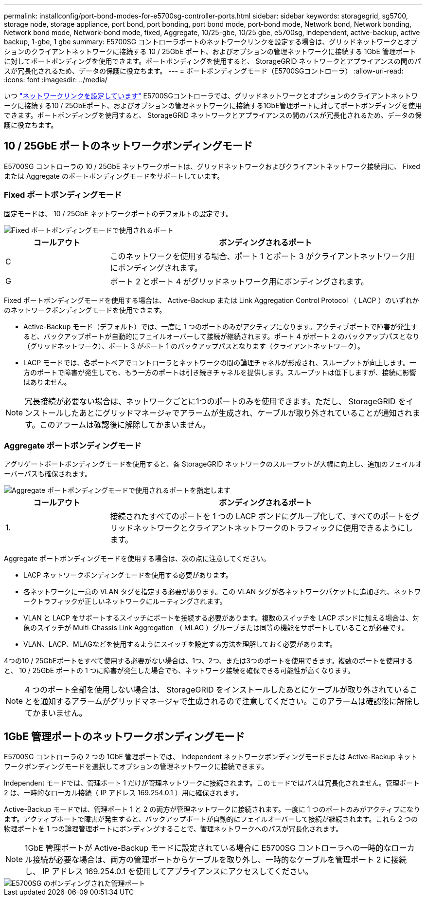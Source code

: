 ---
permalink: installconfig/port-bond-modes-for-e5700sg-controller-ports.html 
sidebar: sidebar 
keywords: storagegrid, sg5700, storage node, storage appliance, port bond, port bonding, port bond mode, port-bond mode, Network bond, Network bonding, Network bond mode, Network-bond mode, fixed, Aggregate, 10/25-gbe, 10/25 gbe, e5700sg, independent, active-backup, active backup, 1-gbe, 1 gbe 
summary: E5700SG コントローラポートのネットワークリンクを設定する場合は、グリッドネットワークとオプションのクライアントネットワークに接続する 10 / 25GbE ポート、およびオプションの管理ネットワークに接続する 1GbE 管理ポートに対してポートボンディングを使用できます。ポートボンディングを使用すると、 StorageGRID ネットワークとアプライアンスの間のパスが冗長化されるため、データの保護に役立ちます。 
---
= ポートボンディングモード（E5700SGコントローラ）
:allow-uri-read: 
:icons: font
:imagesdir: ../media/


[role="lead"]
いつ link:configuring-network-links.html["ネットワークリンクを設定しています"] E5700SGコントローラでは、グリッドネットワークとオプションのクライアントネットワークに接続する10 / 25GbEポート、およびオプションの管理ネットワークに接続する1GbE管理ポートに対してポートボンディングを使用できます。ポートボンディングを使用すると、 StorageGRID ネットワークとアプライアンスの間のパスが冗長化されるため、データの保護に役立ちます。



== 10 / 25GbE ポートのネットワークボンディングモード

E5700SG コントローラの 10 / 25GbE ネットワークポートは、グリッドネットワークおよびクライアントネットワーク接続用に、 Fixed または Aggregate のポートボンディングモードをサポートしています。



=== Fixed ポートボンディングモード

固定モードは、 10 / 25GbE ネットワークポートのデフォルトの設定です。

image::../media/e5700sg_fixed_port.gif[Fixed ポートボンディングモードで使用されるポート]

[cols="1a,3a"]
|===
| コールアウト | ボンディングされるポート 


 a| 
C
 a| 
このネットワークを使用する場合、ポート 1 とポート 3 がクライアントネットワーク用にボンディングされます。



 a| 
G
 a| 
ポート 2 とポート 4 がグリッドネットワーク用にボンディングされます。

|===
Fixed ポートボンディングモードを使用する場合は、 Active-Backup または Link Aggregation Control Protocol （ LACP ）のいずれかのネットワークボンディングモードを使用できます。

* Active-Backup モード（デフォルト）では、一度に 1 つのポートのみがアクティブになります。アクティブポートで障害が発生すると、バックアップポートが自動的にフェイルオーバーして接続が継続されます。ポート 4 がポート 2 のバックアップパスとなり（グリッドネットワーク）、ポート 3 がポート 1 のバックアップパスとなります（クライアントネットワーク）。
* LACP モードでは、各ポートペアでコントローラとネットワークの間の論理チャネルが形成され、スループットが向上します。一方のポートで障害が発生しても、もう一方のポートは引き続きチャネルを提供します。スループットは低下しますが、接続に影響はありません。



NOTE: 冗長接続が必要ない場合は、ネットワークごとに1つのポートのみを使用できます。ただし、 StorageGRID をインストールしたあとにグリッドマネージャでアラームが生成され、ケーブルが取り外されていることが通知されます。このアラームは確認後に解除してかまいません。



=== Aggregate ポートボンディングモード

アグリゲートポートボンディングモードを使用すると、各 StorageGRID ネットワークのスループットが大幅に向上し、追加のフェイルオーバーパスも確保されます。

image::../media/e5700sg_aggregate_port.gif[Aggregate ポートボンディングモードで使用されるポートを指定します]

[cols="1a,3a"]
|===
| コールアウト | ボンディングされるポート 


 a| 
1.
 a| 
接続されたすべてのポートを 1 つの LACP ボンドにグループ化して、すべてのポートをグリッドネットワークとクライアントネットワークのトラフィックに使用できるようにします。

|===
Aggregate ポートボンディングモードを使用する場合は、次の点に注意してください。

* LACP ネットワークボンディングモードを使用する必要があります。
* 各ネットワークに一意の VLAN タグを指定する必要があります。この VLAN タグが各ネットワークパケットに追加され、ネットワークトラフィックが正しいネットワークにルーティングされます。
* VLAN と LACP をサポートするスイッチにポートを接続する必要があります。複数のスイッチを LACP ボンドに加える場合は、対象のスイッチが Multi-Chassis Link Aggregation （ MLAG ）グループまたは同等の機能をサポートしていることが必要です。
* VLAN、LACP、MLAGなどを使用するようにスイッチを設定する方法を理解しておく必要があります。


4つの10 / 25GbEポートをすべて使用する必要がない場合は、1つ、2つ、または3つのポートを使用できます。複数のポートを使用すると、 10 / 25GbE ポートの 1 つに障害が発生した場合でも、ネットワーク接続を確保できる可能性が高くなります。


NOTE: 4 つのポート全部を使用しない場合は、 StorageGRID をインストールしたあとにケーブルが取り外されていることを通知するアラームがグリッドマネージャで生成されるので注意してください。このアラームは確認後に解除してかまいません。



== 1GbE 管理ポートのネットワークボンディングモード

E5700SG コントローラの 2 つの 1GbE 管理ポートでは、 Independent ネットワークボンディングモードまたは Active-Backup ネットワークボンディングモードを選択してオプションの管理ネットワークに接続できます。

Independent モードでは、管理ポート 1 だけが管理ネットワークに接続されます。このモードではパスは冗長化されません。管理ポート 2 は、一時的なローカル接続（ IP アドレス 169.254.0.1 ）用に確保されます。

Active-Backup モードでは、管理ポート 1 と 2 の両方が管理ネットワークに接続されます。一度に 1 つのポートのみがアクティブになります。アクティブポートで障害が発生すると、バックアップポートが自動的にフェイルオーバーして接続が継続されます。これら 2 つの物理ポートを 1 つの論理管理ポートにボンディングすることで、管理ネットワークへのパスが冗長化されます。


NOTE: 1GbE 管理ポートが Active-Backup モードに設定されている場合に E5700SG コントローラへの一時的なローカル接続が必要な場合は、両方の管理ポートからケーブルを取り外し、一時的なケーブルを管理ポート 2 に接続し、 IP アドレス 169.254.0.1 を使用してアプライアンスにアクセスしてください。

image::../media/e5700sg_bonded_management_ports.gif[E5700SG のボンディングされた管理ポート]
